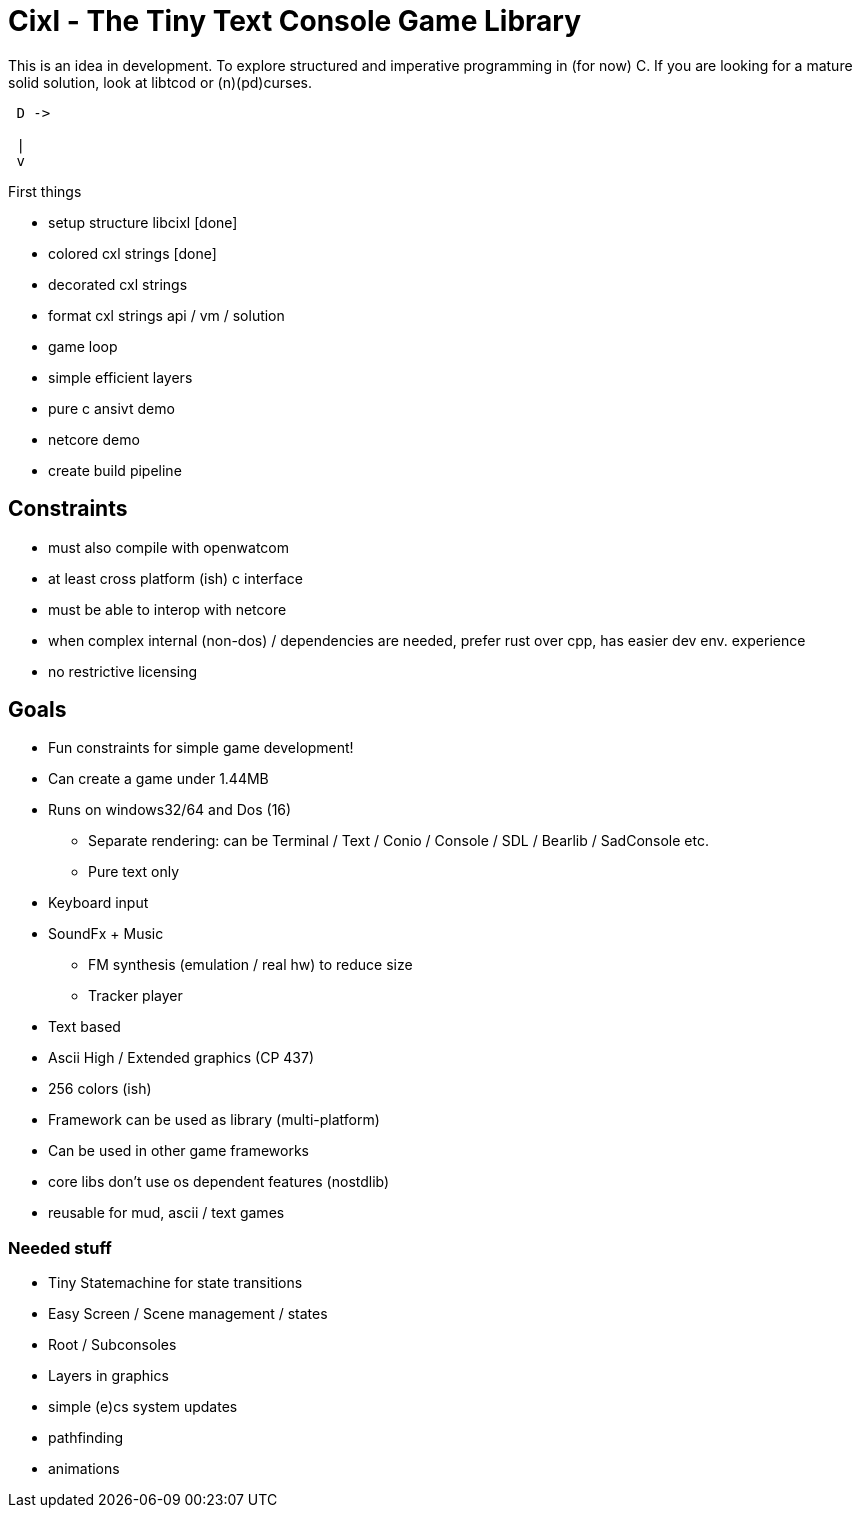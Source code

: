 = Cixl - The Tiny Text Console Game Library

This is an idea in development. To explore structured and imperative programming in (for now) C.
If you are looking for a mature solid solution, look at libtcod or (n)(pd)curses.

[ditaa]
....
 D ->

 |
 v
....


First things

- setup structure libcixl [done]
- colored cxl strings     [done]
- decorated cxl strings
- format cxl strings api / vm / solution
- game loop
- simple efficient layers
- pure c ansivt demo
- netcore demo
- create build pipeline

== Constraints
- must also compile with openwatcom
- at least cross platform (ish) c interface
- must be able to interop with netcore
- when complex internal (non-dos) / dependencies are needed, prefer rust over cpp, has easier dev env. experience
- no restrictive licensing

== Goals
- Fun constraints for simple game development!
- Can create a game under 1.44MB
- Runs on windows32/64 and Dos (16)
    * Separate rendering: can be Terminal / Text / Conio / Console / SDL / Bearlib / SadConsole etc.
    * Pure text only
- Keyboard input
- SoundFx + Music
    * FM synthesis (emulation / real hw) to reduce size
    * Tracker player
- Text based
- Ascii High / Extended graphics (CP 437)
- 256 colors (ish)
- Framework can be used as library (multi-platform)
- Can be used in other game frameworks
- core libs don't use os dependent features (nostdlib)
- reusable for mud, ascii / text games

=== Needed stuff
- Tiny Statemachine for state transitions
- Easy Screen / Scene management / states
- Root / Subconsoles
- Layers in graphics
- simple (e)cs system updates
- pathfinding
- animations




